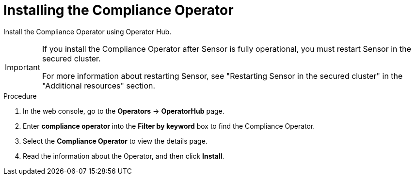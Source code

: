 // Module included in the following assemblies:
//
// * operating/manage-compliance-operator/compliance-operator-rhacs.adoc
:_mod-docs-content-type: PROCEDURE
[id="compliance-operator-install_{context}"]
= Installing the Compliance Operator

[role="_abstract"]
Install the Compliance Operator using Operator Hub.

[IMPORTANT]
====
If you install the Compliance Operator after Sensor is fully operational, you must restart Sensor in the secured cluster.

For more information about restarting Sensor, see "Restarting Sensor in the secured cluster" in the "Additional resources" section.
====

.Procedure

. In the web console, go to the *Operators* -> *OperatorHub* page.

. Enter *compliance operator* into the *Filter by keyword* box to find the Compliance Operator.

. Select the *Compliance Operator* to view the details page.

. Read the information about the Operator, and then click *Install*.